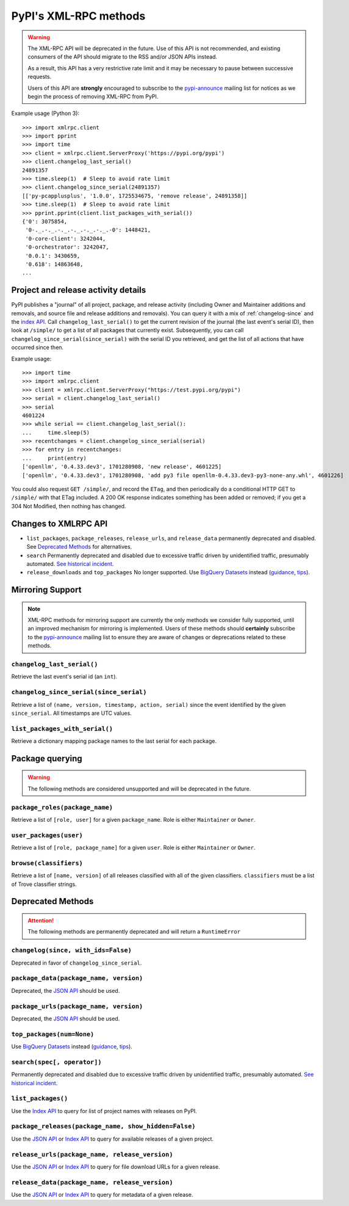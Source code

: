
PyPI's XML-RPC methods
======================

.. warning::
   The XML-RPC API will be deprecated in the future. Use of this API is not
   recommended, and existing consumers of the API should migrate to the RSS
   and/or JSON APIs instead.

   As a result, this API has a very restrictive rate limit and it may be
   necessary to pause between successive requests.

   Users of this API are **strongly** encouraged to subscribe to the
   pypi-announce_ mailing list for notices as we begin the process of removing
   XML-RPC from PyPI.

Example usage (Python 3)::

  >>> import xmlrpc.client
  >>> import pprint
  >>> import time
  >>> client = xmlrpc.client.ServerProxy('https://pypi.org/pypi')
  >>> client.changelog_last_serial()
  24891357
  >>> time.sleep(1)  # Sleep to avoid rate limit
  >>> client.changelog_since_serial(24891357)
  [['py-pcapplusplus', '1.0.0', 1725534675, 'remove release', 24891358]]
  >>> time.sleep(1)  # Sleep to avoid rate limit
  >>> pprint.pprint(client.list_packages_with_serial())
  {'0': 3075854,
   '0-._.-._.-._.-._.-._.-._.-0': 1448421,
   '0-core-client': 3242044,
   '0-orchestrator': 3242047,
   '0.0.1': 3430659,
   '0.618': 14863648,
  ...

Project and release activity details
------------------------------------

PyPI publishes a "journal" of all project, package, and release
activity (including Owner and Maintainer additions and removals, and
source file and release additions and removals). You can query it with
a mix of :ref:`changelog-since` and the
`index API <https://docs.pypi.org/api/index-api/>`_. Call
``changelog_last_serial()`` to get the current
revision of the journal (the last event's serial ID), then look at
``/simple/`` to get a list of all packages that currently
exist. Subsequently, you can call
``changelog_since_serial(since_serial)`` with the serial ID you
retrieved, and get the list of all actions that have occurred since
then.

Example usage::

  >>> import time
  >>> import xmlrpc.client
  >>> client = xmlrpc.client.ServerProxy("https://test.pypi.org/pypi")
  >>> serial = client.changelog_last_serial()
  >>> serial
  4601224
  >>> while serial == client.changelog_last_serial():
  ...     time.sleep(5)
  >>> recentchanges = client.changelog_since_serial(serial)
  >>> for entry in recentchanges:
  ...     print(entry)
  ['openllm', '0.4.33.dev3', 1701280908, 'new release', 4601225]
  ['openllm', '0.4.33.dev3', 1701280908, 'add py3 file openllm-0.4.33.dev3-py3-none-any.whl', 4601226]

You could also request ``GET /simple/``, and record the ``ETag``, and
then periodically do a conditional HTTP GET to ``/simple/`` with that
ETag included. A 200 OK response indicates something has been added or
removed; if you get a 304 Not Modified, then nothing has changed.

.. _changes-to-legacy-api:

Changes to XMLRPC API
---------------------

- ``list_packages``, ``package_releases``, ``release_urls``, and ``release_data``
  permanently deprecated and disabled. See `Deprecated Methods`_ for alternatives.

- ``search`` Permanently deprecated and disabled due to excessive traffic
  driven by unidentified traffic, presumably automated. `See historical
  incident <https://status.python.org/incidents/grk0k7sz6zkp>`_.

- ``release_downloads`` and ``top_packages`` No longer supported. Use
  `BigQuery Datasets <https://docs.pypi.org/api/bigquery/>`_ instead (`guidance
  <https://packaging.python.org/guides/analyzing-pypi-package-downloads/>`_,
  `tips <https://langui.sh/2016/12/09/data-driven-decisions/>`_).


.. _changelog-since:

Mirroring Support
-----------------

.. note::
  XML-RPC methods for mirroring support are currently the only methods we
  consider fully supported, until an improved mechanism for mirroring is
  implemented. Users of these methods should **certainly** subscribe to the
  pypi-announce_ mailing list to ensure they are aware of changes or
  deprecations related to these methods.

``changelog_last_serial()``
+++++++++++++++++++++++++++

Retrieve the last event's serial id (an ``int``).

``changelog_since_serial(since_serial)``
++++++++++++++++++++++++++++++++++++++++

Retrieve a list of ``(name, version, timestamp, action, serial)`` since the
event identified by the given ``since_serial``. All timestamps are UTC
values.

``list_packages_with_serial()``
+++++++++++++++++++++++++++++++

Retrieve a dictionary mapping package names to the last serial for each
package.


Package querying
----------------

.. warning::
  The following methods are considered unsupported and will be deprecated
  in the future.

``package_roles(package_name)``
+++++++++++++++++++++++++++++++

Retrieve a list of ``[role, user]`` for a given ``package_name``.
Role is either ``Maintainer`` or ``Owner``.

``user_packages(user)``
+++++++++++++++++++++++

Retrieve a list of ``[role, package_name]`` for a given ``user``.
Role is either ``Maintainer`` or ``Owner``.

``browse(classifiers)``
+++++++++++++++++++++++

Retrieve a list of ``[name, version]`` of all releases classified with all of
the given classifiers. ``classifiers`` must be a list of Trove classifier
strings.


Deprecated Methods
------------------

.. attention::
  The following methods are permanently deprecated and will return a
  ``RuntimeError``

``changelog(since, with_ids=False)``
++++++++++++++++++++++++++++++++++++

Deprecated in favor of ``changelog_since_serial``.

``package_data(package_name, version)``
+++++++++++++++++++++++++++++++++++++++

Deprecated, the `JSON API <https://docs.pypi.org/api/json/>`_ should be used.

``package_urls(package_name, version)``
+++++++++++++++++++++++++++++++++++++++

Deprecated, the `JSON API <https://docs.pypi.org/api/json/>`_ should be used.

``top_packages(num=None)``
++++++++++++++++++++++++++

Use `BigQuery Datasets <https://docs.pypi.org/api/bigquery/>`_
instead (`guidance <https://packaging.python.org/guides/analyzing-pypi-package-downloads/>`_,
`tips <https://langui.sh/2016/12/09/data-driven-decisions/>`_).

``search(spec[, operator])``
++++++++++++++++++++++++++++

Permanently deprecated and disabled due to excessive traffic
driven by unidentified traffic, presumably automated. `See historical incident
<https://status.python.org/incidents/grk0k7sz6zkp>`_.

``list_packages()``
+++++++++++++++++++

Use the `Index API <https://docs.pypi.org/api/index-api/>`_
to query for list of project names with releases on PyPI.

``package_releases(package_name, show_hidden=False)``
+++++++++++++++++++++++++++++++++++++++++++++++++++++

Use the `JSON API <https://docs.pypi.org/api/json/>`_ or
`Index API <https://docs.pypi.org/api/index-api/>`_ to query for available
releases of a given project.

``release_urls(package_name, release_version)``
+++++++++++++++++++++++++++++++++++++++++++++++

Use the `JSON API <https://docs.pypi.org/api/json/>`_ or
`Index API <https://docs.pypi.org/api/index-api/>`_ to query for file download
URLs for a given release.

``release_data(package_name, release_version)``
+++++++++++++++++++++++++++++++++++++++++++++++

Use the `JSON API <https://docs.pypi.org/api/json/>`_ or
`Index API <https://docs.pypi.org/api/index-api/>`_ to query for metadata of a
given release.

.. _pypi-announce: https://mail.python.org/mailman3/lists/pypi-announce.python.org/
